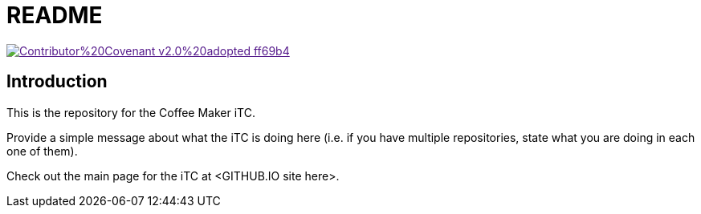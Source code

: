 = README

image::https://img.shields.io/badge/Contributor%20Covenant-v2.0%20adopted-ff69b4.svg[link="code_of_conduct.adoc]

== Introduction
This is the repository for the Coffee Maker iTC. 

Provide a simple message about what the iTC is doing here (i.e. if you have multiple repositories, state what you are doing in each one of them). 

Check out the main page for the iTC at <GITHUB.IO site here>.